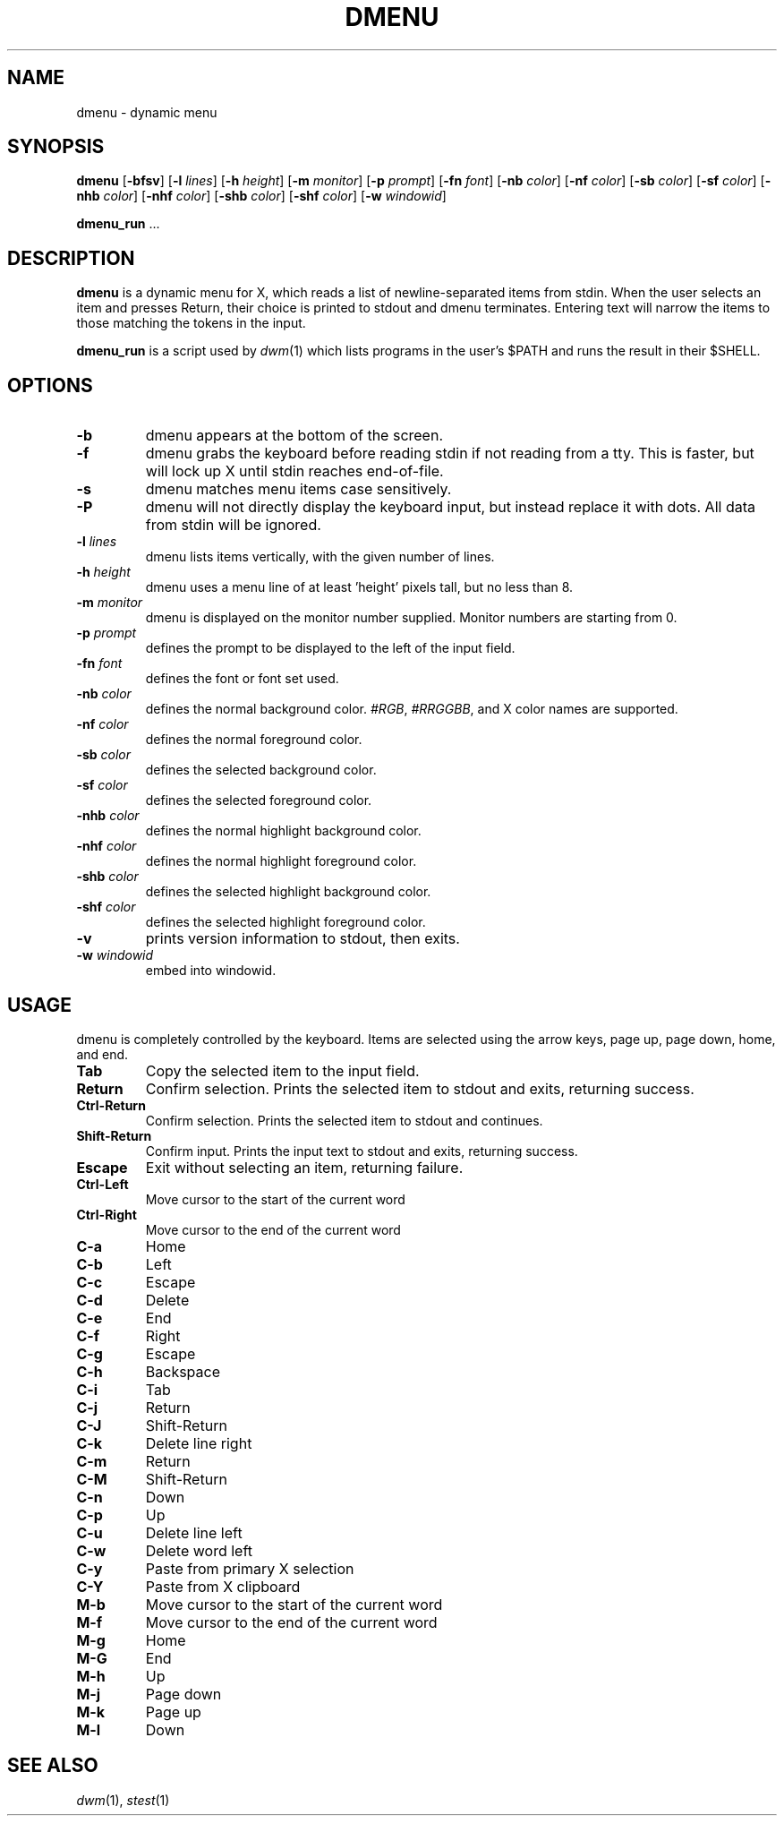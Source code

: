 .TH DMENU 1 dmenu\-VERSION
.SH NAME
dmenu \- dynamic menu
.SH SYNOPSIS
.B dmenu
.RB [ \-bfsv ]
.RB [ \-l
.IR lines ]
.RB [ \-h
.IR height ]
.RB [ \-m
.IR monitor ]
.RB [ \-p
.IR prompt ]
.RB [ \-fn
.IR font ]
.RB [ \-nb
.IR color ]
.RB [ \-nf
.IR color ]
.RB [ \-sb
.IR color ]
.RB [ \-sf
.IR color ]
.RB [ \-nhb
.IR color ]
.RB [ \-nhf
.IR color ]
.RB [ \-shb
.IR color ]
.RB [ \-shf
.IR color ]
.RB [ \-w
.IR windowid ]
.P
.BR dmenu_run " ..."
.SH DESCRIPTION
.B dmenu
is a dynamic menu for X, which reads a list of newline\-separated items from
stdin.  When the user selects an item and presses Return, their choice is printed
to stdout and dmenu terminates.  Entering text will narrow the items to those
matching the tokens in the input.
.P
.B dmenu_run
is a script used by
.IR dwm (1)
which lists programs in the user's $PATH and runs the result in their $SHELL.
.SH OPTIONS
.TP
.B \-b
dmenu appears at the bottom of the screen.
.TP
.B \-f
dmenu grabs the keyboard before reading stdin if not reading from a tty. This
is faster, but will lock up X until stdin reaches end\-of\-file.
.TP
.B \-s
dmenu matches menu items case sensitively.
.TP
.B \-P
dmenu will not directly display the keyboard input, but instead replace it with dots. All data from stdin will be ignored.
.TP
.BI \-l " lines"
dmenu lists items vertically, with the given number of lines.
.TP
.BI \-h " height"
dmenu uses a menu line of at least 'height' pixels tall, but no less than 8.
.TP
.BI \-m " monitor"
dmenu is displayed on the monitor number supplied. Monitor numbers are starting
from 0.
.TP
.BI \-p " prompt"
defines the prompt to be displayed to the left of the input field.
.TP
.BI \-fn " font"
defines the font or font set used.
.TP
.BI \-nb " color"
defines the normal background color.
.IR #RGB ,
.IR #RRGGBB ,
and X color names are supported.
.TP
.BI \-nf " color"
defines the normal foreground color.
.TP
.BI \-sb " color"
defines the selected background color.
.TP
.BI \-sf " color"
defines the selected foreground color.
.TP
.BI \-nhb " color"
defines the normal highlight background color.
.TP
.BI \-nhf " color"
defines the normal highlight foreground color.
.TP
.BI \-shb " color"
defines the selected highlight background color.
.TP
.BI \-shf " color"
defines the selected highlight foreground color.
.TP
.B \-v
prints version information to stdout, then exits.
.TP
.BI \-w " windowid"
embed into windowid.
.SH USAGE
dmenu is completely controlled by the keyboard.  Items are selected using the
arrow keys, page up, page down, home, and end.
.TP
.B Tab
Copy the selected item to the input field.
.TP
.B Return
Confirm selection.  Prints the selected item to stdout and exits, returning
success.
.TP
.B Ctrl-Return
Confirm selection.  Prints the selected item to stdout and continues.
.TP
.B Shift\-Return
Confirm input.  Prints the input text to stdout and exits, returning success.
.TP
.B Escape
Exit without selecting an item, returning failure.
.TP
.B Ctrl-Left
Move cursor to the start of the current word
.TP
.B Ctrl-Right
Move cursor to the end of the current word
.TP
.B C\-a
Home
.TP
.B C\-b
Left
.TP
.B C\-c
Escape
.TP
.B C\-d
Delete
.TP
.B C\-e
End
.TP
.B C\-f
Right
.TP
.B C\-g
Escape
.TP
.B C\-h
Backspace
.TP
.B C\-i
Tab
.TP
.B C\-j
Return
.TP
.B C\-J
Shift-Return
.TP
.B C\-k
Delete line right
.TP
.B C\-m
Return
.TP
.B C\-M
Shift-Return
.TP
.B C\-n
Down
.TP
.B C\-p
Up
.TP
.B C\-u
Delete line left
.TP
.B C\-w
Delete word left
.TP
.B C\-y
Paste from primary X selection
.TP
.B C\-Y
Paste from X clipboard
.TP
.B M\-b
Move cursor to the start of the current word
.TP
.B M\-f
Move cursor to the end of the current word
.TP
.B M\-g
Home
.TP
.B M\-G
End
.TP
.B M\-h
Up
.TP
.B M\-j
Page down
.TP
.B M\-k
Page up
.TP
.B M\-l
Down
.SH SEE ALSO
.IR dwm (1),
.IR stest (1)
